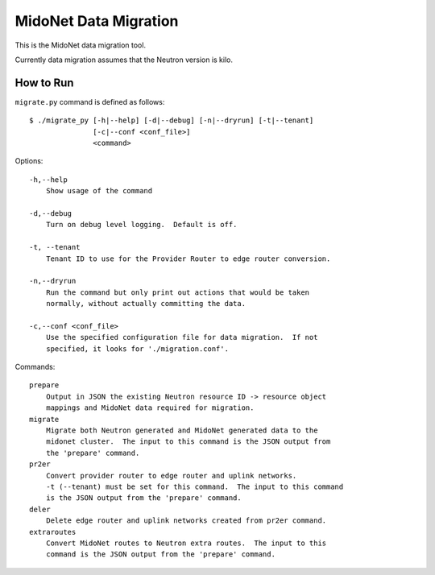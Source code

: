 ======================
MidoNet Data Migration
======================

This is the MidoNet data migration tool.

Currently data migration assumes that the Neutron version is kilo.


How to Run
----------

``migrate.py`` command is defined as follows::

     $ ./migrate_py [-h|--help] [-d|--debug] [-n|--dryrun] [-t|--tenant]
                    [-c|--conf <conf_file>]
                    <command>
Options::

     -h,--help
         Show usage of the command

     -d,--debug
         Turn on debug level logging.  Default is off.

     -t, --tenant
         Tenant ID to use for the Provider Router to edge router conversion.

     -n,--dryrun
         Run the command but only print out actions that would be taken
         normally, without actually committing the data.

     -c,--conf <conf_file>
         Use the specified configuration file for data migration.  If not
         specified, it looks for './migration.conf'.

Commands::

     prepare
         Output in JSON the existing Neutron resource ID -> resource object
         mappings and MidoNet data required for migration.
     migrate
         Migrate both Neutron generated and MidoNet generated data to the
         midonet cluster.  The input to this command is the JSON output from
         the 'prepare' command.
     pr2er
         Convert provider router to edge router and uplink networks.
         -t (--tenant) must be set for this command.  The input to this command
         is the JSON output from the 'prepare' command.
     deler
         Delete edge router and uplink networks created from pr2er command.
     extraroutes
         Convert MidoNet routes to Neutron extra routes.  The input to this
         command is the JSON output from the 'prepare' command.
